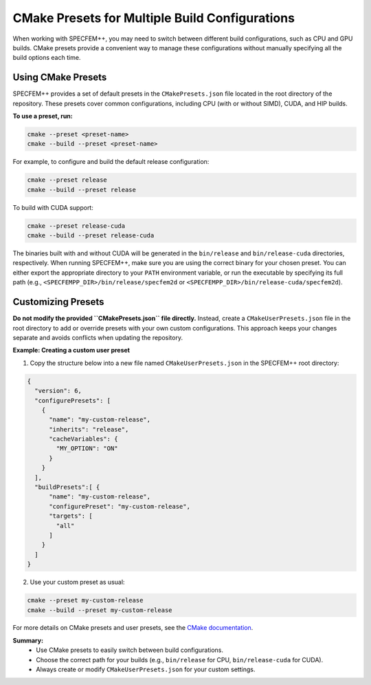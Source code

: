 CMake Presets for Multiple Build Configurations
===============================================

When working with SPECFEM++, you may need to switch between different build configurations, such as CPU and GPU builds. CMake presets provide a convenient way to manage these configurations without manually specifying all the build options each time.

Using CMake Presets
-------------------

SPECFEM++ provides a set of default presets in the ``CMakePresets.json`` file located in the root directory of the repository. These presets cover common configurations, including CPU (with or without SIMD), CUDA, and HIP builds.

**To use a preset, run:**

.. code-block:: bash

    cmake --preset <preset-name>
    cmake --build --preset <preset-name>

For example, to configure and build the default release configuration:

.. code-block:: bash

    cmake --preset release
    cmake --build --preset release

To build with CUDA support:

.. code-block:: bash

    cmake --preset release-cuda
    cmake --build --preset release-cuda

The binaries built with and without CUDA will be generated in the ``bin/release`` and ``bin/release-cuda`` directories, respectively.
When running SPECFEM++, make sure you are using the correct binary for your chosen preset. You can either export the appropriate directory to your ``PATH`` environment variable, or run the executable by specifying its full path (e.g., ``<SPECFEMPP_DIR>/bin/release/specfem2d`` or ``<SPECFEMPP_DIR>/bin/release-cuda/specfem2d``).

Customizing Presets
-------------------

**Do not modify the provided ``CMakePresets.json`` file directly.**
Instead, create a ``CMakeUserPresets.json`` file in the root directory to add or override presets with your own custom configurations. This approach keeps your changes separate and avoids conflicts when updating the repository.

**Example: Creating a custom user preset**

1. Copy the structure below into a new file named ``CMakeUserPresets.json`` in the SPECFEM++ root directory:

.. code-block:: json

    {
      "version": 6,
      "configurePresets": [
        {
          "name": "my-custom-release",
          "inherits": "release",
          "cacheVariables": {
            "MY_OPTION": "ON"
          }
        }
      ],
      "buildPresets":[ {
          "name": "my-custom-release",
          "configurePreset": "my-custom-release",
          "targets": [
            "all"
          ]
        }
      ]
    }

2. Use your custom preset as usual:

.. code-block:: bash

    cmake --preset my-custom-release
    cmake --build --preset my-custom-release

For more details on CMake presets and user presets, see the `CMake documentation <https://cmake.org/cmake/help/latest/manual/cmake-presets.7.html>`_.

**Summary:**
 * Use CMake presets to easily switch between build configurations.
 * Choose the correct path for your builds (e.g., ``bin/release`` for CPU, ``bin/release-cuda`` for CUDA).
 * Always create or modify ``CMakeUserPresets.json`` for your custom settings.
